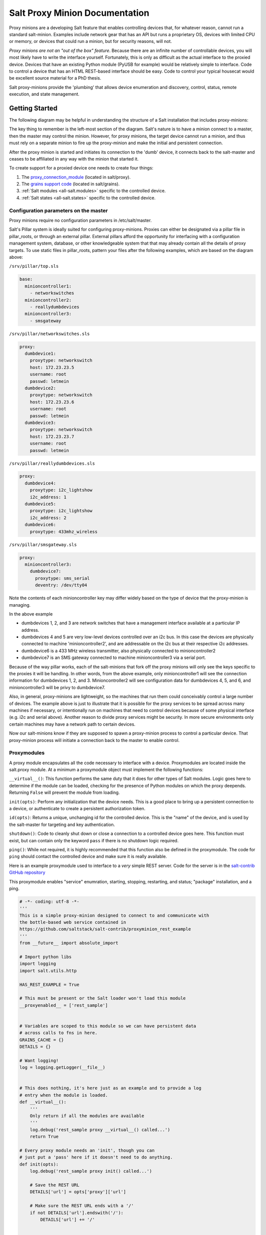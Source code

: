 ===============================
Salt Proxy Minion Documentation
===============================

Proxy minions are a developing Salt feature that enables controlling devices
that, for whatever reason, cannot run a standard salt-minion.  Examples include
network gear that has an API but runs a proprietary OS, devices with limited
CPU or memory, or devices that could run a minion, but for security reasons,
will not.

*Proxy minions are not an "out of the box" feature*.  Because there are an
infinite number of controllable devices, you will most likely have to write the
interface yourself. Fortunately, this is only as difficult as the actual
interface to the proxied device.  Devices that have an existing Python module
(PyUSB for example) would be relatively simple to interface.  Code to control a
device that has an HTML REST-based interface should be easy.  Code to control
your typical housecat would be excellent source material for a PhD thesis.

Salt proxy-minions provide the 'plumbing' that allows device enumeration
and discovery, control, status, remote execution, and state management.

Getting Started
---------------

The following diagram may be helpful in understanding the structure of a Salt
installation that includes proxy-minions:

.. image:: /_static/proxy_minions.png

The key thing to remember is the left-most section of the diagram.  Salt's
nature is to have a minion connect to a master, then the master may control
the minion.  However, for proxy minions, the target device cannot run a minion,
and thus must rely on a separate minion to fire up the proxy-minion and make the
initial and persistent connection.

After the proxy minion is started and initiates its connection to the 'dumb'
device, it connects back to the salt-master and ceases to be affiliated in
any way with the minion that started it.

To create support for a proxied device one needs to create four things:

1. The `proxy_connection_module`_ (located in salt/proxy).
2. The `grains support code`_ (located in salt/grains).
3. :ref:`Salt modules <all-salt.modules>` specific to the controlled
   device.
4. :ref:`Salt states <all-salt.states>` specific to the controlled device.


Configuration parameters on the master
######################################

Proxy minions require no configuration parameters in /etc/salt/master.

Salt's Pillar system is ideally suited for configuring proxy-minions.  Proxies
can either be designated via a pillar file in pillar_roots, or through an
external pillar.  External pillars afford the opportunity for interfacing with
a configuration management system, database, or other knowledgeable system that
that may already contain all the details of proxy targets.  To use static files
in pillar_roots, pattern your files after the following examples, which are
based on the diagram above:

``/srv/pillar/top.sls``

.. code-block:: yaml

    base:
      minioncontroller1:
        - networkswitches
      minioncontroller2:
        - reallydumbdevices
      minioncontroller3:
        - smsgateway


``/srv/pillar/networkswitches.sls``

.. code-block:: yaml

    proxy:
      dumbdevice1:
        proxytype: networkswitch
        host: 172.23.23.5
        username: root
        passwd: letmein
      dumbdevice2:
        proxytype: networkswitch
        host: 172.23.23.6
        username: root
        passwd: letmein
      dumbdevice3:
        proxytype: networkswitch
        host: 172.23.23.7
        username: root
        passwd: letmein

``/srv/pillar/reallydumbdevices.sls``

.. code-block:: yaml

    proxy:
      dumbdevice4:
        proxytype: i2c_lightshow
        i2c_address: 1
      dumbdevice5:
        proxytype: i2c_lightshow
        i2c_address: 2
      dumbdevice6:
        proxytype: 433mhz_wireless

``/srv/pillar/smsgateway.sls``

.. code-block:: yaml

    proxy:
      minioncontroller3:
        dumbdevice7:
          proxytype: sms_serial
          deventry: /dev/tty04

Note the contents of each minioncontroller key may differ widely based on
the type of device that the proxy-minion is managing.

In the above example

- dumbdevices 1, 2, and 3 are network switches that have a management
  interface available at a particular IP address.

- dumbdevices 4 and 5 are very low-level devices controlled over an i2c bus.
  In this case the devices are physically connected to machine
  'minioncontroller2', and are addressable on the i2c bus at their respective
  i2c addresses.

- dumbdevice6 is a 433 MHz wireless transmitter, also physically connected to
  minioncontroller2

- dumbdevice7 is an SMS gateway connected to machine minioncontroller3 via a
  serial port.

Because of the way pillar works, each of the salt-minions that fork off the
proxy minions will only see the keys specific to the proxies it will be
handling.  In other words, from the above example, only minioncontroller1 will
see the connection information for dumbdevices 1, 2, and 3.  Minioncontroller2
will see configuration data for dumbdevices 4, 5, and 6, and minioncontroller3
will be privy to dumbdevice7.

Also, in general, proxy-minions are lightweight, so the machines that run them
could conceivably control a large number of devices.  The example above is just
to illustrate that it is possible for the proxy services to be spread across
many machines if necessary, or intentionally run on machines that need to
control devices because of some physical interface (e.g. i2c and serial above).
Another reason to divide proxy services might be security.  In more secure
environments only certain machines may have a network path to certain devices.

Now our salt-minions know if they are supposed to spawn a proxy-minion process
to control a particular device.  That proxy-minion process will initiate
a connection back to the master to enable control.


.. _proxy_connection_module:

Proxymodules
############

A proxy module encapsulates all the code necessary to interface with a device.
Proxymodules are located inside the salt.proxy module.  At a minimum
a proxymodule object must implement the following functions:

``__virtual__()``: This function performs the same duty that it does for other
types of Salt modules.  Logic goes here to determine if the module can be
loaded, checking for the presence of Python modules on which the proxy deepends.
Returning ``False`` will prevent the module from loading.

``init(opts)``: Perform any initialization that the device needs.  This is
a good place to bring up a persistent connection to a device, or authenticate
to create a persistent authorization token.

``id(opts)``: Returns a unique, unchanging id for the controlled device.  This is
the "name" of the device, and is used by the salt-master for targeting and key
authentication.

``shutdown()``: Code to cleanly shut down or close a connection to
a controlled device goes here.  This function must exist, but can contain only
the keyword ``pass`` if there is no shutdown logic required.

``ping()``: While not required, it is highly recommended that this function also
be defined in the proxymodule. The code for ``ping`` should contact the
controlled device and make sure it is really available.

Here is an example proxymodule used to interface to a *very* simple REST
server.  Code for the server is in the `salt-contrib GitHub repository <https://github.com/saltstack/salt-contrib/proxyminion_rest_example>`_

This proxymodule enables "service" enumration, starting, stopping, restarting,
and status; "package" installation, and a ping.

.. code-block:: python


    # -*- coding: utf-8 -*-
    '''
    This is a simple proxy-minion designed to connect to and communicate with
    the bottle-based web service contained in 
    https://github.com/saltstack/salt-contrib/proxyminion_rest_example
    '''
    from __future__ import absolute_import

    # Import python libs
    import logging
    import salt.utils.http

    HAS_REST_EXAMPLE = True

    # This must be present or the Salt loader won't load this module
    __proxyenabled__ = ['rest_sample']


    # Variables are scoped to this module so we can have persistent data
    # across calls to fns in here.
    GRAINS_CACHE = {}
    DETAILS = {}

    # Want logging!
    log = logging.getLogger(__file__)


    # This does nothing, it's here just as an example and to provide a log
    # entry when the module is loaded.
    def __virtual__():
        '''
        Only return if all the modules are available
        '''
        log.debug('rest_sample proxy __virtual__() called...')
        return True

    # Every proxy module needs an 'init', though you can 
    # just put a 'pass' here if it doesn't need to do anything.
    def init(opts):
        log.debug('rest_sample proxy init() called...')

        # Save the REST URL 
        DETAILS['url'] = opts['proxy']['url']

        # Make sure the REST URL ends with a '/'
        if not DETAILS['url'].endswith('/'):
            DETAILS['url'] += '/'


    def id(opts):
        '''
        Return a unique ID for this proxy minion.  This ID MUST NOT CHANGE.
        If it changes while the proxy is running the salt-master will get 
        really confused and may stop talking to this minion
        '''
        r = salt.utils.http.query(opts['proxy']['url']+'id', decode_type='json', decode=True)
        return r['dict']['id'].encode('ascii', 'ignore')


    def grains():
        '''
        Get the grains from the proxied device
        '''
        if not GRAINS_CACHE:
            r = salt.utils.http.query(DETAILS['url']+'info', decode_type='json', decode=True)
            GRAINS_CACHE = r['dict']
        return GRAINS_CACHE


    def grains_refresh():
        '''
        Refresh the grains from the proxied device
        '''
        GRAINS_CACHE = {}
        return grains()


    def service_start(name):
        '''
        Start a "service" on the REST server
        '''
        r = salt.utils.http.query(DETAILS['url']+'service/start/'+name, decode_type='json', decode=True)
        return r['dict']


    def service_stop(name):
        '''
        Stop a "service" on the REST server
        '''
        r = salt.utils.http.query(DETAILS['url']+'service/stop/'+name, decode_type='json', decode=True)
        return r['dict']


    def service_restart(name):
        '''
        Restart a "service" on the REST server
        '''
        r = salt.utils.http.query(DETAILS['url']+'service/restart/'+name, decode_type='json', decode=True)
        return r['dict']


    def service_list():
        '''
        List "services" on the REST server
        '''
        r = salt.utils.http.query(DETAILS['url']+'service/list', decode_type='json', decode=True)
        return r['dict']


    def service_status(name):
        '''
        Check if a service is running on the REST server
        '''
        r = salt.utils.http.query(DETAILS['url']+'service/status/'+name, decode_type='json', decode=True)
        return r['dict']


    def package_list():
        '''
        List "packages" installed on the REST server
        '''
        r = salt.utils.http.query(DETAILS['url']+'package/list', decode_type='json', decode=True)
        return r['dict']


    def package_install(name, **kwargs):
        '''
        Install a "package" on the REST server
        '''
        cmd = DETAILS['url']+'package/install/'+name
        if 'version' in kwargs:
            cmd += '/'+kwargs['version']
        else:
            cmd += '/1.0'
        r = salt.utils.http.query(cmd, decode_type='json', decode=True)


    def package_remove(name):

        '''
        Remove a "package" on the REST server
        '''
        r = salt.utils.http.query(DETAILS['url']+'package/remove/'+name, decode_type='json', decode=True)
        return r['dict']


    def package_status(name):
        '''
        Check the installation status of a package on the REST server
        '''
        r = salt.utils.http.query(DETAILS['url']+'package/status/'+name, decode_type='json', decode=True)
        return r['dict']


    def ping():
        '''
        Is the REST server up?
        '''
        r = salt.utils.http.query(DETAILS['url']+'ping', decode_type='json', decode=True)
        try:
            return r['dict'].get('ret', False)
        except Exception:
            return False


    def shutdown(opts):
        '''
        For this proxy shutdown is a no-op
        '''
        log.debug('rest_sample proxy shutdown() called...')
        pass


.. _grains support code:

Grains are data about minions.  Most proxied devices will have a paltry amount
of data as compared to a typical Linux server.  By default, a proxy minion will
have no grains set at all.  Salt core code requires values for ``kernel``,
``os``, and ``os_family``.  To add them (and others) to your proxy minion for
a particular device, create a file in salt/grains named [proxytype].py and place
inside it the different functions that need to be run to collect the data you
are interested in.  Here's an example:


.. code: python::

    # -*- coding: utf-8 -*-
    '''
    Generate baseline proxy minion grains
    '''
    __proxyenabled__ = ['rest_sample']

    __virtualname__ = 'rest_sample'


    def __virtual__():
        if 'proxy' not in __opts__:
            return False
        else:
            return __virtualname__

    def kernel():
        return {'kernel':'proxy'}

    def os():
        return {'os':'proxy'}

    def location():
        return {'location': 'In this darn virtual machine.  Let me out!'}


    def os_family():
        return {'os_family': 'proxy'}


    def os_data():
        return {'os_data': 'funkyHttp release 1.0.a.4.g'}


The __proxyenabled__ directive
------------------------------

Salt execution moduless, by, and large, cannot "automatically" work
with proxied devices.  Execution modules like ``pkg`` or ``sqlite3`` have no
meaning on a network switch or a housecat.  For an execution module to be
available to a proxy-minion, the ``__proxyenabled__`` variable must be defined
in the module as an array containing the names of all the proxytypes that this
module can support.  The array can contain the special value ``*`` to indicate
that the module supports all proxies.

If no ``__proxyenabled__`` variable is defined, then by default, the
execution module is unavailable to any proxy.

Here is an excerpt from a module that was modified to support proxy-minions:

.. code-block:: python

   __proxyenabled__ = ['*']
   
   [...]

    def ping():

        if 'proxymodule' in __opts__:
            if 'ping' in __opts__['proxyobject'].__attr__():
                return __opts['proxyobject'].ping()
            else:
                return False
        else:
            return True

And then in salt.proxy.rest_sample.py we find

.. code-block:: python

    def ping():
        '''
        Is the REST server up?
        '''
        r = salt.utils.http.query(DETAILS['url']+'ping', decode_type='json', decode=True)
        try:
            return r['dict'].get('ret', False)
        except Exception:
            return False


